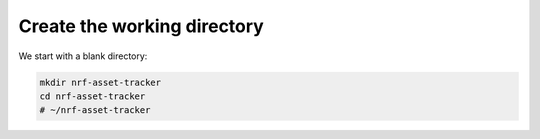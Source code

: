 
Create the working directory
############################

We start with a blank directory:

.. code-block:: bash

    mkdir nrf-asset-tracker
    cd nrf-asset-tracker
    # ~/nrf-asset-tracker